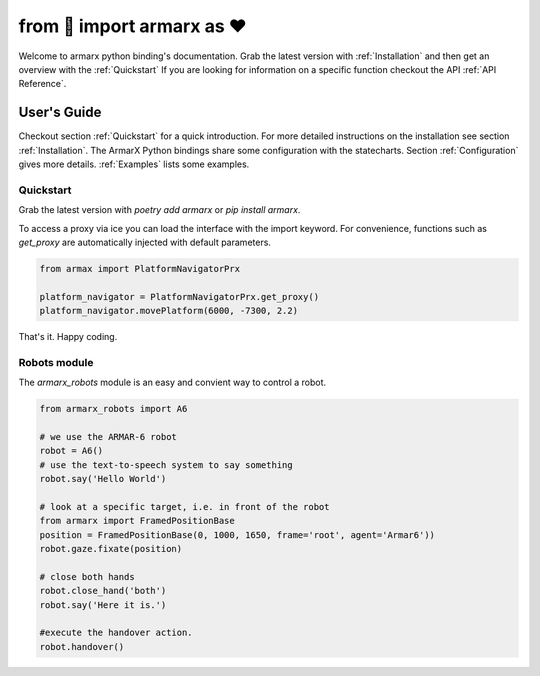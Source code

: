 from 🤖 import armarx as ❤ 
************************** 
Welcome to armarx python binding's documentation. Grab the latest version with
:ref:`Installation` and then get an overview with the :ref:`Quickstart`
If you are looking for information on a specific function checkout the API :ref:`API Reference`.

.. image:: _static/war-machine.jpg
   :scale: 50 %
   :alt: ArmarX Python bindings
   :align: center


User's Guide
============

Checkout section :ref:`Quickstart` for a quick introduction. For more detailed
instructions on the installation see section :ref:`Installation`. The ArmarX
Python bindings share some configuration with the statecharts.  Section
:ref:`Configuration` gives more details.  :ref:`Examples` lists some examples.


Quickstart
----------

Grab the latest version with `poetry add armarx` or `pip install armarx`.

To access a proxy via ice you can load the interface with the import keyword.
For convenience, functions such as `get_proxy` are automatically injected with
default parameters.

.. highlight:: python
.. code-block:: python

    from armax import PlatformNavigatorPrx

    platform_navigator = PlatformNavigatorPrx.get_proxy()
    platform_navigator.movePlatform(6000, -7300, 2.2)


That's it. Happy coding. 



Robots module
-------------

The `armarx_robots` module is an easy and convient way to control a robot.

.. highlight:: python
.. code-block:: python

    from armarx_robots import A6
    
    # we use the ARMAR-6 robot
    robot = A6()
    # use the text-to-speech system to say something
    robot.say('Hello World')

    # look at a specific target, i.e. in front of the robot
    from armarx import FramedPositionBase
    position = FramedPositionBase(0, 1000, 1650, frame='root', agent='Armar6'))
    robot.gaze.fixate(position)

    # close both hands
    robot.close_hand('both')
    robot.say('Here it is.')

    #execute the handover action. 
    robot.handover()
